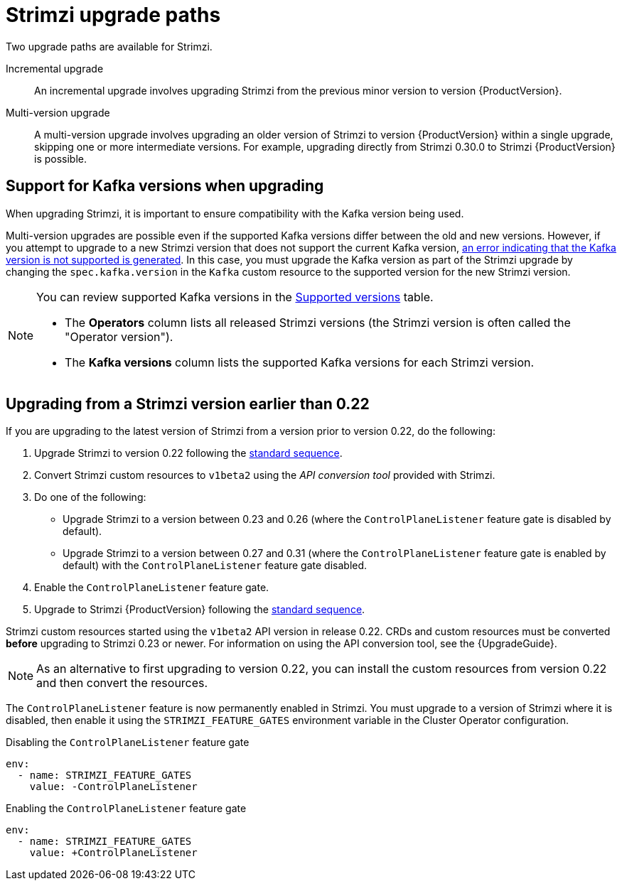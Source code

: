 // This assembly is included in the following assemblies:
//
// assembly-upgrade.adoc

[id='con-upgrade-paths-{context}']
= Strimzi upgrade paths

[role="_abstract"]
Two upgrade paths are available for Strimzi.

Incremental upgrade::
An incremental upgrade involves upgrading Strimzi from the previous minor version to version {ProductVersion}.

Multi-version upgrade::
A multi-version upgrade involves upgrading an older version of Strimzi to version {ProductVersion} within a single upgrade, skipping one or more intermediate versions. 
For example, upgrading directly from Strimzi 0.30.0 to Strimzi {ProductVersion} is possible. 

[id='con-upgrade-paths-kafka-versions-{context}']
== Support for Kafka versions when upgrading

When upgrading Strimzi, it is important to ensure compatibility with the Kafka version being used.

Multi-version upgrades are possible even if the supported Kafka versions differ between the old and new versions. 
However, if you attempt to upgrade to a new Strimzi version that does not support the current Kafka version, xref:con-upgrade-cluster-operator-unsupported-kafka-str[an error indicating that the Kafka version is not supported is generated]. 
In this case, you must upgrade the Kafka version as part of the Strimzi upgrade by changing the `spec.kafka.version` in the `Kafka` custom resource to the supported version for the new Strimzi version.

[NOTE]
====
You can review supported Kafka versions in the link:https://strimzi.io/downloads/[Supported versions^] table.

* The *Operators* column lists all released Strimzi versions (the Strimzi version is often called the "Operator version").
* The *Kafka versions* column lists the supported Kafka versions for each Strimzi version.
====

[id='con-upgrade-paths-earlier-versions-{context}']
== Upgrading from a Strimzi version earlier than 0.22

If you are upgrading to the latest version of Strimzi from a version prior to version 0.22, do the following:

. Upgrade Strimzi to version 0.22 following the xref:con-upgrade-sequence-{context}[standard sequence].
. Convert Strimzi custom resources to `v1beta2` using the _API conversion tool_ provided with Strimzi.
. Do one of the following:
+
* Upgrade Strimzi to a version between 0.23 and 0.26 (where the `ControlPlaneListener` feature gate is disabled by default).
* Upgrade Strimzi to a version between 0.27 and 0.31 (where the `ControlPlaneListener` feature gate is enabled by default) with the `ControlPlaneListener` feature gate disabled.
. Enable the `ControlPlaneListener` feature gate.
. Upgrade to Strimzi {ProductVersion} following the xref:con-upgrade-sequence-{context}[standard sequence].

Strimzi custom resources started using the `v1beta2` API version in release 0.22.
CRDs and custom resources must be converted *before* upgrading to Strimzi 0.23 or newer.
For information on using the API conversion tool, see the {UpgradeGuide}.

NOTE: As an alternative to first upgrading to version 0.22, you can install the custom resources from version 0.22 and then convert the resources.

The `ControlPlaneListener` feature is now permanently enabled in Strimzi.
You must upgrade to a version of Strimzi where it is disabled, then enable it using the 
`STRIMZI_FEATURE_GATES` environment variable in the Cluster Operator configuration.

.Disabling the `ControlPlaneListener` feature gate
[source,yaml,options="nowrap"]
----
env:
  - name: STRIMZI_FEATURE_GATES
    value: -ControlPlaneListener
----

.Enabling the `ControlPlaneListener` feature gate
[source,yaml,options="nowrap"]
----
env:
  - name: STRIMZI_FEATURE_GATES
    value: +ControlPlaneListener
----